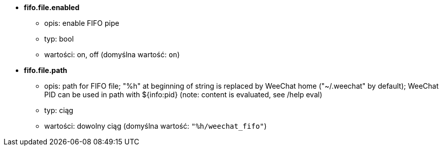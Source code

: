 //
// This file is auto-generated by script docgen.py.
// DO NOT EDIT BY HAND!
//
* [[option_fifo.file.enabled]] *fifo.file.enabled*
** opis: pass:none[enable FIFO pipe]
** typ: bool
** wartości: on, off (domyślna wartość: `+on+`)

* [[option_fifo.file.path]] *fifo.file.path*
** opis: pass:none[path for FIFO file; "%h" at beginning of string is replaced by WeeChat home ("~/.weechat" by default); WeeChat PID can be used in path with ${info:pid} (note: content is evaluated, see /help eval)]
** typ: ciąg
** wartości: dowolny ciąg (domyślna wartość: `+"%h/weechat_fifo"+`)
